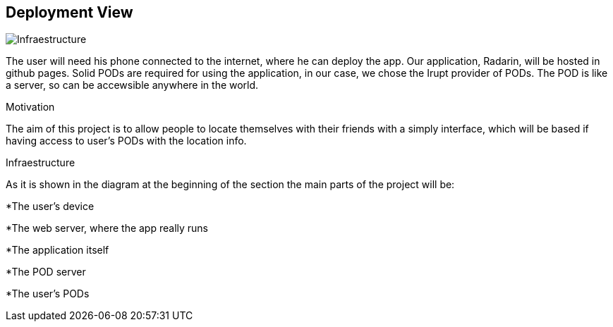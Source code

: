 == Deployment View
****

image:07-deploymentDiagram.png[Infraestructure]

The user will need his phone connected to the internet, where he can deploy the app.
Our application, Radarin, will be hosted in github pages.
Solid PODs are required for using the application, in our case, we chose the Irupt provider of PODs. The POD is like a server, so can be accewsible anywhere in the world.

.Motivation
The aim of this project is to allow people to locate themselves with their friends with a simply interface, which will be based if having access to user's PODs with the location info.

.Infraestructure
As it is shown in the diagram at the beginning of the section the main parts of the project will be:

*The user's device

*The web server, where the app really runs

*The application itself

*The POD server

*The user's PODs

****